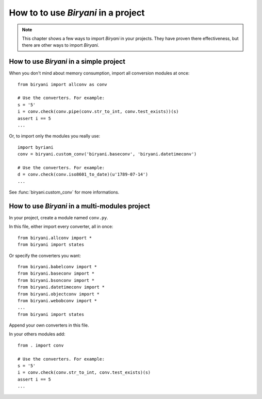 ************************************
How to to use *Biryani* in a project
************************************

.. note:: This chapter shows a few ways to import *Biryani* in your projects. They have proven there effectiveness, but
   there are other ways to import *Biryani*.


How to use *Biryani* in a simple project
========================================

When you don't mind about memory consumption, import all conversion modules at once::

    from biryani import allconv as conv

    # Use the converters. For example:
    s = '5'
    i = conv.check(conv.pipe(conv.str_to_int, conv.test_exists))(s)
    assert i == 5
    ...

Or, to import only the modules you really use::

    import byriani
    conv = biryani.custom_conv('biryani.baseconv', 'biryani.datetimeconv')

    # Use the converters. For example:
    d = conv.check(conv.iso8601_to_date)(u'1789-07-14')
    ...

See :func:`biryani.custom_conv` for more informations.


How to use *Biryani* in a multi-modules project
===============================================

In your project, create a module named ``conv.py``.

In this file, either import every converter, all in once::

    from biryani.allconv import *
    from biryani import states


Or specify the converters you want::

    from biryani.babelconv import *
    from biryani.baseconv import *
    from biryani.bsonconv import *
    from biryani.datetimeconv import *
    from biryani.objectconv import *
    from biryani.webobconv import *
    ...
    from biryani import states

Append your own converters in this file.

In your others modules add::

    from . import conv

    # Use the converters. For example:
    s = '5'
    i = conv.check(conv.str_to_int, conv.test_exists)(s)
    assert i == 5
    ...

